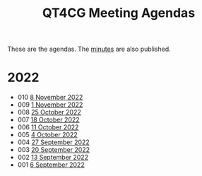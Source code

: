 :PROPERTIES:
:ID:       4C0DA03C-77C5-46C9-8402-E711CEC2B274
:END:
#+title: QT4CG Meeting Agendas
#+author: Norm Tovey-Walsh
#+filetags: :qt4cg:
#+options: html-style:nil h:6 toc:nil num:nil
#+html_head: <link rel="stylesheet" type="text/css" href="/meeting/css/htmlize.css"/>
#+html_head: <link rel="stylesheet" type="text/css" href="../../css/style.css"/>
#+options: author:nil email:nil creator:nil timestamp:nil
#+startup: showeverything

These are the agendas. The [[../minutes/][minutes]] are also published.

* 2022
:PROPERTIES:
:CUSTOM_ID: agendas-2022
:END:

+ 010 [[./2022/11-08.html][8 November 2022]]
+ 009 [[./2022/11-01.html][1 November 2022]]
+ 008 [[./2022/10-25.html][25 October 2022]]
+ 007 [[./2022/10-18.html][18 October 2022]]
+ 006 [[./2022/10-11.html][11 October 2022]]
+ 005 [[./2022/10-04.html][4 October 2022]]
+ 004 [[./2022/09-27.html][27 September 2022]]
+ 003 [[./2022/09-20.html][20 September 2022]]
+ 002 [[./2022/09-13.html][13 September 2022]]
+ 001 [[./2022/09-06.html][6 September 2022]]
